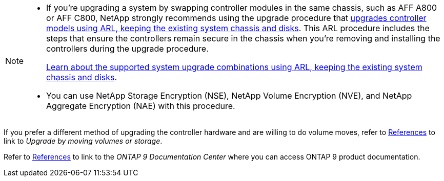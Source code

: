 [NOTE]
====
* If you're upgrading a system by swapping controller modules in the same chassis, such as AFF A800 or AFF C800, NetApp strongly recommends using the upgrade procedure that link:../upgrade-arl-auto-affa900/index.html[upgrades controller models using ARL, keeping the existing system chassis and disks]. This ARL procedure includes the steps that ensure the controllers remain secure in the chassis when you're removing and installing the controllers during the upgrade procedure.
+
link:../upgrade-arl-auto-affa900/decide_to_use_the_aggregate_relocation_guide.html#supported-systems-in-chassis[Learn about the supported system upgrade combinations using ARL, keeping the existing system chassis and disks]. 

* You can use NetApp Storage Encryption (NSE), NetApp Volume Encryption (NVE), and NetApp Aggregate Encryption (NAE) with this procedure. 
====

If you prefer a different method of upgrading the controller hardware and are willing to do volume moves, refer to link:other_references.html[References] to link to _Upgrade by moving volumes or storage_.

Refer to link:other_references.html[References] to link to the _ONTAP 9 Documentation Center_ where you can access ONTAP 9 product documentation.
// 2025 MAY 22, AFFFASDOC-329
// BURT 1476241, 2022-13-09